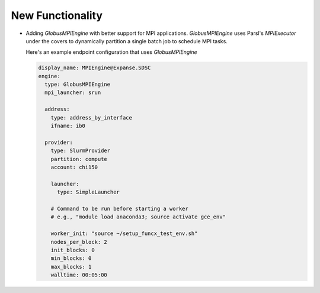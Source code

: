 New Functionality
^^^^^^^^^^^^^^^^^

- Adding `GlobusMPIEngine` with better support for MPI applications.
  `GlobusMPIEngine` uses Parsl's `MPIExecutor` under the covers to
  dynamically partition a single batch job to schedule MPI tasks.

  Here's an example endpoint configuration that uses `GlobusMPIEngine`

  .. code-block:: yaml

    display_name: MPIEngine@Expanse.SDSC
    engine:
      type: GlobusMPIEngine
      mpi_launcher: srun

      address:
        type: address_by_interface
        ifname: ib0

      provider:
        type: SlurmProvider
        partition: compute
        account: chi150

        launcher:
          type: SimpleLauncher

        # Command to be run before starting a worker
        # e.g., "module load anaconda3; source activate gce_env"

        worker_init: "source ~/setup_funcx_test_env.sh"
        nodes_per_block: 2
        init_blocks: 0
        min_blocks: 0
        max_blocks: 1
        walltime: 00:05:00
